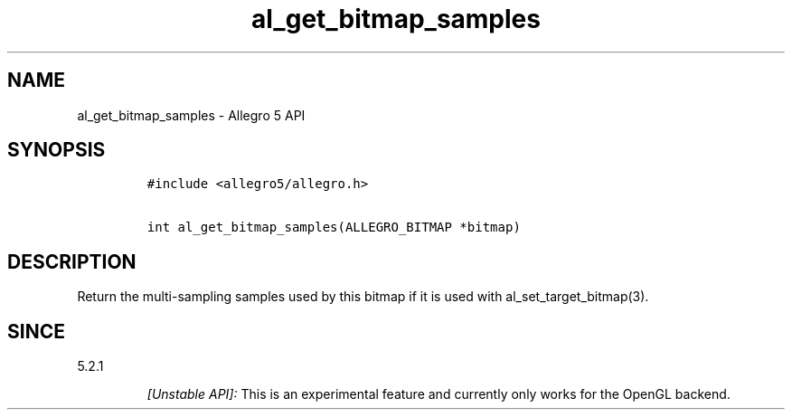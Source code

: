 .\" Automatically generated by Pandoc 1.19.2.4
.\"
.TH "al_get_bitmap_samples" "3" "" "Allegro reference manual" ""
.hy
.SH NAME
.PP
al_get_bitmap_samples \- Allegro 5 API
.SH SYNOPSIS
.IP
.nf
\f[C]
#include\ <allegro5/allegro.h>

int\ al_get_bitmap_samples(ALLEGRO_BITMAP\ *bitmap)
\f[]
.fi
.SH DESCRIPTION
.PP
Return the multi\-sampling samples used by this bitmap if it is used
with al_set_target_bitmap(3).
.SH SINCE
.PP
5.2.1
.RS
.PP
\f[I][Unstable API]:\f[] This is an experimental feature and currently
only works for the OpenGL backend.
.RE
